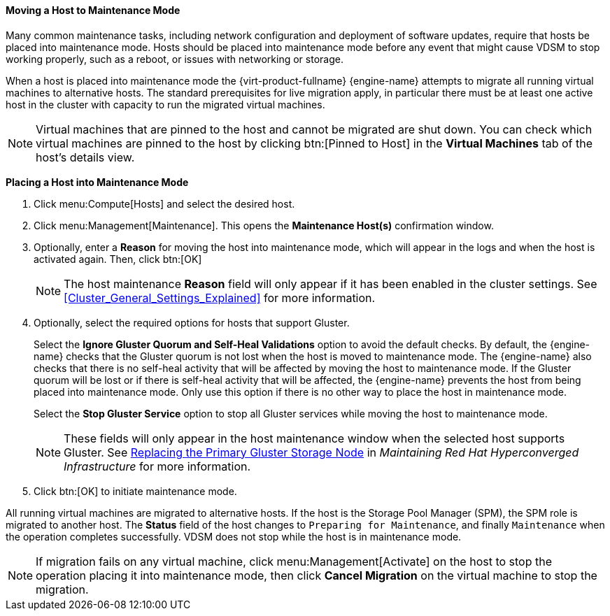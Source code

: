 [id="Moving_a_host_to_maintenance_mode_{context}"]
==== Moving a Host to Maintenance Mode

Many common maintenance tasks, including network configuration and deployment of software updates, require that hosts be placed into maintenance mode. Hosts should be placed into maintenance mode before any event that might cause VDSM to stop working properly, such as a reboot, or issues with networking or storage.

When a host is placed into maintenance mode the {virt-product-fullname} {engine-name} attempts to migrate all running virtual machines to alternative hosts. The standard prerequisites for live migration apply, in particular there must be at least one active host in the cluster with capacity to run the migrated virtual machines.

[NOTE]
====
Virtual machines that are pinned to the host and cannot be migrated are shut down. You can check which virtual machines are pinned to the host by clicking btn:[Pinned to Host] in the *Virtual Machines* tab of the host's details view.
====

*Placing a Host into Maintenance Mode*

. Click menu:Compute[Hosts] and select the desired host.
. Click menu:Management[Maintenance]. This opens the *Maintenance Host(s)* confirmation window.
. Optionally, enter a *Reason* for moving the host into maintenance mode, which will appear in the logs and when the host is activated again. Then, click btn:[OK]
+
[NOTE]
====
The host maintenance *Reason* field will only appear if it has been enabled in the cluster settings. See xref:Cluster_General_Settings_Explained[] for more information.
====
+
. Optionally, select the required options for hosts that support Gluster.
+
Select the *Ignore Gluster Quorum and Self-Heal Validations* option to avoid the default checks. By default, the {engine-name} checks that the Gluster quorum is not lost when the host is moved to maintenance mode. The {engine-name} also checks that there is no self-heal activity that will be affected by moving the host to maintenance mode. If the Gluster quorum will be lost or if there is self-heal activity that will be affected, the {engine-name} prevents the host from being placed into maintenance mode. Only use this option if there is no other way to place the host in maintenance mode.
+
Select the *Stop Gluster Service* option to stop all Gluster services while moving the host to maintenance mode.
+
[NOTE]
====
These fields will only appear in the host maintenance window when the selected host supports Gluster. See link:https://access.redhat.com/documentation/en-us/red_hat_hyperconverged_infrastructure/1.0/html-single/maintaining_red_hat_hyperconverged_infrastructure/#maintenance_tasks[Replacing the Primary Gluster Storage Node] in _Maintaining Red Hat Hyperconverged Infrastructure_ for more information.
====
+
. Click btn:[OK] to initiate maintenance mode.

All running virtual machines are migrated to alternative hosts. If the host is the Storage Pool Manager (SPM), the SPM role is migrated to another host. The *Status* field of the host changes to `Preparing for Maintenance`, and finally `Maintenance` when the operation completes successfully. VDSM does not stop while the host is in maintenance mode.

[NOTE]
====
If migration fails on any virtual machine, click menu:Management[Activate] on the host to stop the operation placing it into maintenance mode, then click *Cancel Migration* on the virtual machine to stop the migration.
====

